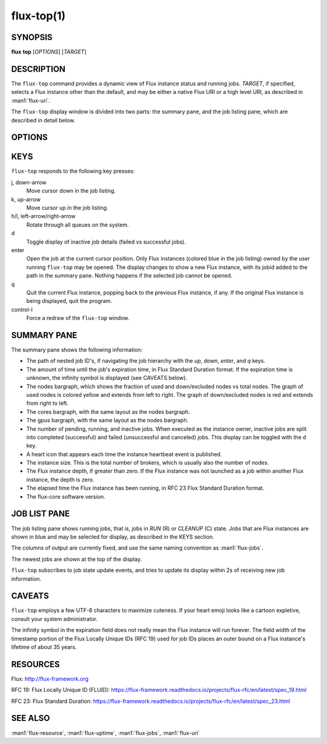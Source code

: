 .. flux-help-description: display running Flux jobs
.. flux-help-section: jobs

===========
flux-top(1)
===========


SYNOPSIS
========

**flux** **top** [*OPTIONS*] [*TARGET*]


DESCRIPTION
===========

.. program:: flux top

The ``flux-top`` command provides a dynamic view of Flux instance status
and running jobs.  *TARGET*, if specified, selects a Flux instance other
than the default, and may be either a native Flux URI or a high level URI,
as described in :man1:`flux-uri`.

The ``flux-top`` display window is divided into two parts:  the summary pane,
and the job listing pane, which are described in detail below.


OPTIONS
=======

.. option:: -h, --help

   Summarize available options.

.. option:: --color[=WHEN]

   Colorize output.  The optional argument *WHEN* can be *auto*, *never*,
   or *always*.  If *WHEN* is omitted, it defaults to *always*. The default
   value when the :option:`--color` option is not used is *auto*.

.. option:: -q, --queue=NAME

   Limit status and jobs to specific queue.


KEYS
====

``flux-top`` responds to the following key presses:

j, down-arrow
   Move cursor down in the job listing.

k, up-arrow
   Move cursor up in the job listing.

h/l, left-arrow/right-arrow
   Rotate through all queues on the system.

d
   Toggle display of inactive job details (failed vs successful jobs).

enter
   Open the job at the current cursor position.  Only Flux instances (colored
   blue in the job listing) owned by the user running ``flux-top`` may be
   opened.  The display changes to show a new Flux instance, with its jobid
   added to the path in the summary pane.  Nothing happens if the selected
   job cannot be opened.

q
   Quit the current Flux instance, popping back to the previous Flux instance,
   if any.  If the original Flux instance is being displayed, quit the program.

control-l
   Force a redraw of the ``flux-top`` window.


SUMMARY PANE
============

The summary pane shows the following information:

- The path of nested job ID's, if navigating the job hierarchy with the *up*,
  *down*, *enter*, and *q* keys.

- The amount of time until the job's expiration time, in Flux Standard Duration
  format.  If the expiration time is unknown, the infinity symbol is
  displayed (see CAVEATS below).

- The nodes bargraph, which shows the fraction of used and down/excluded nodes
  vs total nodes.  The graph of used nodes is colored yellow and extends from
  left to right.  The graph of down/excluded nodes is red and extends from
  right to left.

- The cores bargraph, with the same layout as the nodes bargraph.

- The gpus bargraph, with the same layout as the nodes bargraph.

- The number of pending, running, and inactive jobs. When executed as the
  instance owner, inactive jobs are split into completed (successful) and
  failed (unsuccessful and canceled) jobs. This display can be toggled with
  the ``d`` key.

- A heart icon that appears each time the instance heartbeat event is
  published.

- The instance size.  This is the total number of brokers, which is usually
  also the number of nodes.

- The Flux instance depth, if greater than zero.  If the Flux instance was
  not launched as a job within another Flux instance, the depth is zero.

- The elapsed time the Flux instance has been running, in RFC 23 Flux Standard
  Duration format.

- The flux-core software version.


JOB LIST PANE
=============

The job listing pane shows running jobs, that is, jobs in *RUN* (R) or
*CLEANUP* (C) state.  Jobs that are Flux instances are shown in blue and
may be selected for display, as described in the KEYS section.

The columns of output are currently fixed, and use the same naming convention
as :man1:`flux-jobs`.

The newest jobs are shown at the top of the display.

``flux-top`` subscribes to job state update events, and tries to update its
display within 2s of receiving new job information.


CAVEATS
=======

``flux-top`` employs a few UTF-8 characters to maximize cuteness.  If your
heart emoji looks like a cartoon expletive, consult your system administrator.

The infinity symbol in the expiration field does not really mean the Flux
instance will run forever.  The field width of the timestamp portion of the
Flux Locally Unique IDs (RFC 19) used for job IDs places an outer bound on
a Flux instance's lifetime of about 35 years.


RESOURCES
=========

Flux: http://flux-framework.org

RFC 19: Flux Locally Unique ID (FLUID): https://flux-framework.readthedocs.io/projects/flux-rfc/en/latest/spec_19.html

RFC 23: Flux Standard Duration: https://flux-framework.readthedocs.io/projects/flux-rfc/en/latest/spec_23.html


SEE ALSO
========

:man1:`flux-resource`, :man1:`flux-uptime`, :man1:`flux-jobs`, :man1:`flux-uri`
